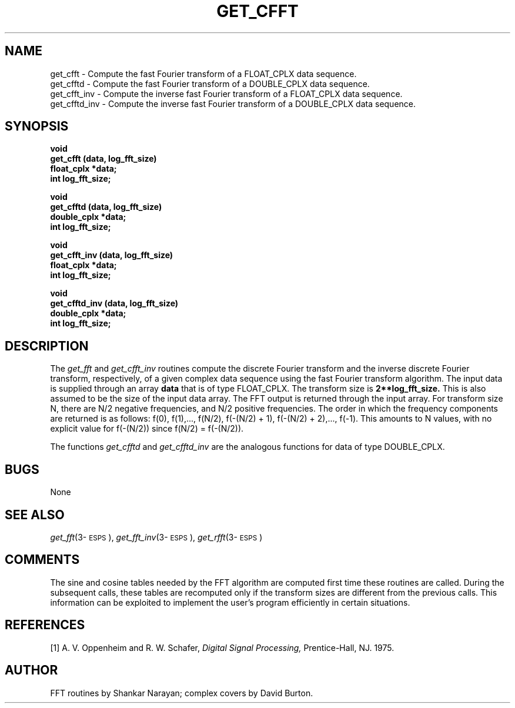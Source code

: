 .\" Copyright (c) 1990 Entropic Speech, Inc.
.\" Copyright (c) 1997 Entropic Research Laboratory, Inc. All rights reserved.
.\" @(#)getcfft.3	1.3 18 Apr 1997 ESI/ERL
.ds ]W (c) 1997 Entropic Research Laboratory, Inc.
.TH GET_CFFT 3\-ESPSsp 18 Apr 1997
.SH NAME
.nf
get_cfft \- Compute the fast Fourier transform of a FLOAT_CPLX data sequence.
get_cfftd \- Compute the fast Fourier transform of a DOUBLE_CPLX data sequence.
get_cfft_inv \- Compute the inverse fast Fourier transform of a FLOAT_CPLX data sequence.
get_cfftd_inv \- Compute the inverse fast Fourier transform of a DOUBLE_CPLX data sequence.
.SH SYNOPSIS
.ft B
void
.br
get_cfft (data, log_fft_size)
.br
float_cplx   *data;
.br
int     log_fft_size;
.sp
void
.br
get_cfftd (data, log_fft_size)
.br
double_cplx  *data;
.br
int     log_fft_size;
.sp
void
.br
get_cfft_inv (data, log_fft_size)
.br
float_cplx   *data;
.br
int     log_fft_size;
.sp
void
.br
get_cfftd_inv (data, log_fft_size)
.br
double_cplx   *data;
.br
int     log_fft_size;
.sp .5
.SH DESCRIPTION
The
.I get_fft
and
.I get_cfft_inv
routines compute the discrete Fourier transform and the inverse discrete
Fourier transform, respectively, of a given complex data sequence using the
fast Fourier transform algorithm.
The input data is supplied through an array
.B
data
that is of type FLOAT_CPLX.
The transform size is
.B
2**log_fft_size.
This is also assumed to be the size of the input data array.
The FFT output is returned through the input array.
For transform size N, there are N/2 negative frequencies,
and N/2 positive frequencies.
The order in which the frequency components are returned is as follows:
f(0), f(1),..., f(N/2), f(\-(N/2) + 1), f(\-(N/2) + 2),..., f(\-1).
This amounts to N values, with no explicit value for f(\-(N/2)) since
f(N/2) = f(\-(N/2)).
.PP
The functions
.I get_cfftd
and
.I
get_cfftd_inv
are the analogous functions for data of type DOUBLE_CPLX.
.SH BUGS
None
.SH SEE ALSO
.nf
\fIget_fft\fP(3\-\s-1ESPS\s+1), \fIget_fft_inv\fP(3\-\s-1ESPS\s+1), \fIget_rfft\fP(3\-\s-1ESPS\s+1)
.fi
.SH COMMENTS
The sine and cosine tables needed by the FFT algorithm are computed first time
these routines are called.  During the subsequent calls, these tables are 
recomputed only if the transform sizes are different from the previous calls.
This information can be exploited to implement the user's program efficiently
in certain situations.
.SH REFERENCES
[1] A. V. Oppenheim and R. W. Schafer,
.I
Digital Signal Processing,
Prentice-Hall, NJ. 1975.
.SH AUTHOR
FFT routines by Shankar Narayan; complex covers by David Burton.

